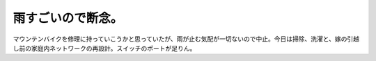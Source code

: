 雨すごいので断念。
==================

マウンテンバイクを修理に持っていこうかと思っていたが、雨が止む気配が一切ないので中止。今日は掃除、洗濯と、嫁の引越し前の家庭内ネットワークの再設計。スイッチのポートが足りん。






.. author:: default
.. categories:: life
.. tags::
.. comments::
